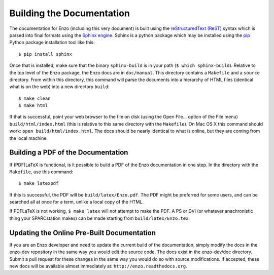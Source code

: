.. _BuildingDocumentation:

Building the Documentation
============================

The documentation for Enzo (including this very document) is built using
the `reStructuredText (ReST) <http://docutils.sourceforge.net/rst.html>`_
syntax which is parsed into final formats using the
`Sphinx engine <http://sphinx.pocoo.org/>`_.
Sphinx is a python package which may be installed using the 
`pip <http://www.pip-installer.org/en/latest/>`_ Python package installation
tool like this:

.. highlight:: none

::

  $ pip install sphinx

Once that is installed, make sure that the binary ``sphinx-build`` is in your
path (``$ which sphinx-build``). Relative to the top level of the Enzo package,
the Enzo docs are in ``doc/manual``.
This directory contains a ``Makefile`` and a ``source`` directory.
From within this directory, this command will parse the documents into
a hierarchy of HTML files (identical what is on the web) into a
new directory ``build``:

::

  $ make clean
  $ make html

If that is successful, point your web browser to the file on disk
(using the Open File... option of the File menu) ``build/html/index.html``
(this is relative to this same directory with the ``Makefile``).
On Mac OS X this command should work: ``open build/html/index.html``.
The docs should be nearly
identical to what is online, but they are coming from the local machine.


Building a PDF of the Documentation
------------------------------------

If (PDF)LaTeX is functional, is it possible to build a PDF of the Enzo
documentation in one step.
In the directory with the ``Makefile``, use this command:

::

  $ make latexpdf

If this is successful, the PDF will be ``build/latex/Enzo.pdf``.
The PDF might be preferred for some users, and can be searched all at once for
a term, unlike a local copy of the HTML.


If PDFLaTeX
is not working, ``$ make latex`` will not attempt to make the PDF. A PS or DVI
(or whatever anachronistic thing your SPARCstation makes)
can be made starting from ``build/latex/Enzo.tex``.

Updating the Online Pre-Built Documentation
---------------------------------------------

If you are an Enzo developer and need to update the current build of the
documentation, simply modify the docs in the enzo-dev repository in the
same way you would edit the source code.  The docs exist in the 
enzo-dev/doc directory.  Submit a pull request for these changes in the
same way you would do so with source modifications.  If accepted, 
these new docs will be available almost immediately at:
``http://enzo.readthedocs.org``.
